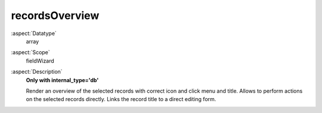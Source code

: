 recordsOverview
^^^^^^^^^^^^^^^

:aspect:`Datatype`
    array

:aspect:`Scope`
    fieldWizard

:aspect:`Description`
    **Only with internal\_type='db'**

    Render an overview of the selected records with correct icon and click menu and title. Allows to
    perform actions on the selected records directly. Links the record title to a direct editing form.
